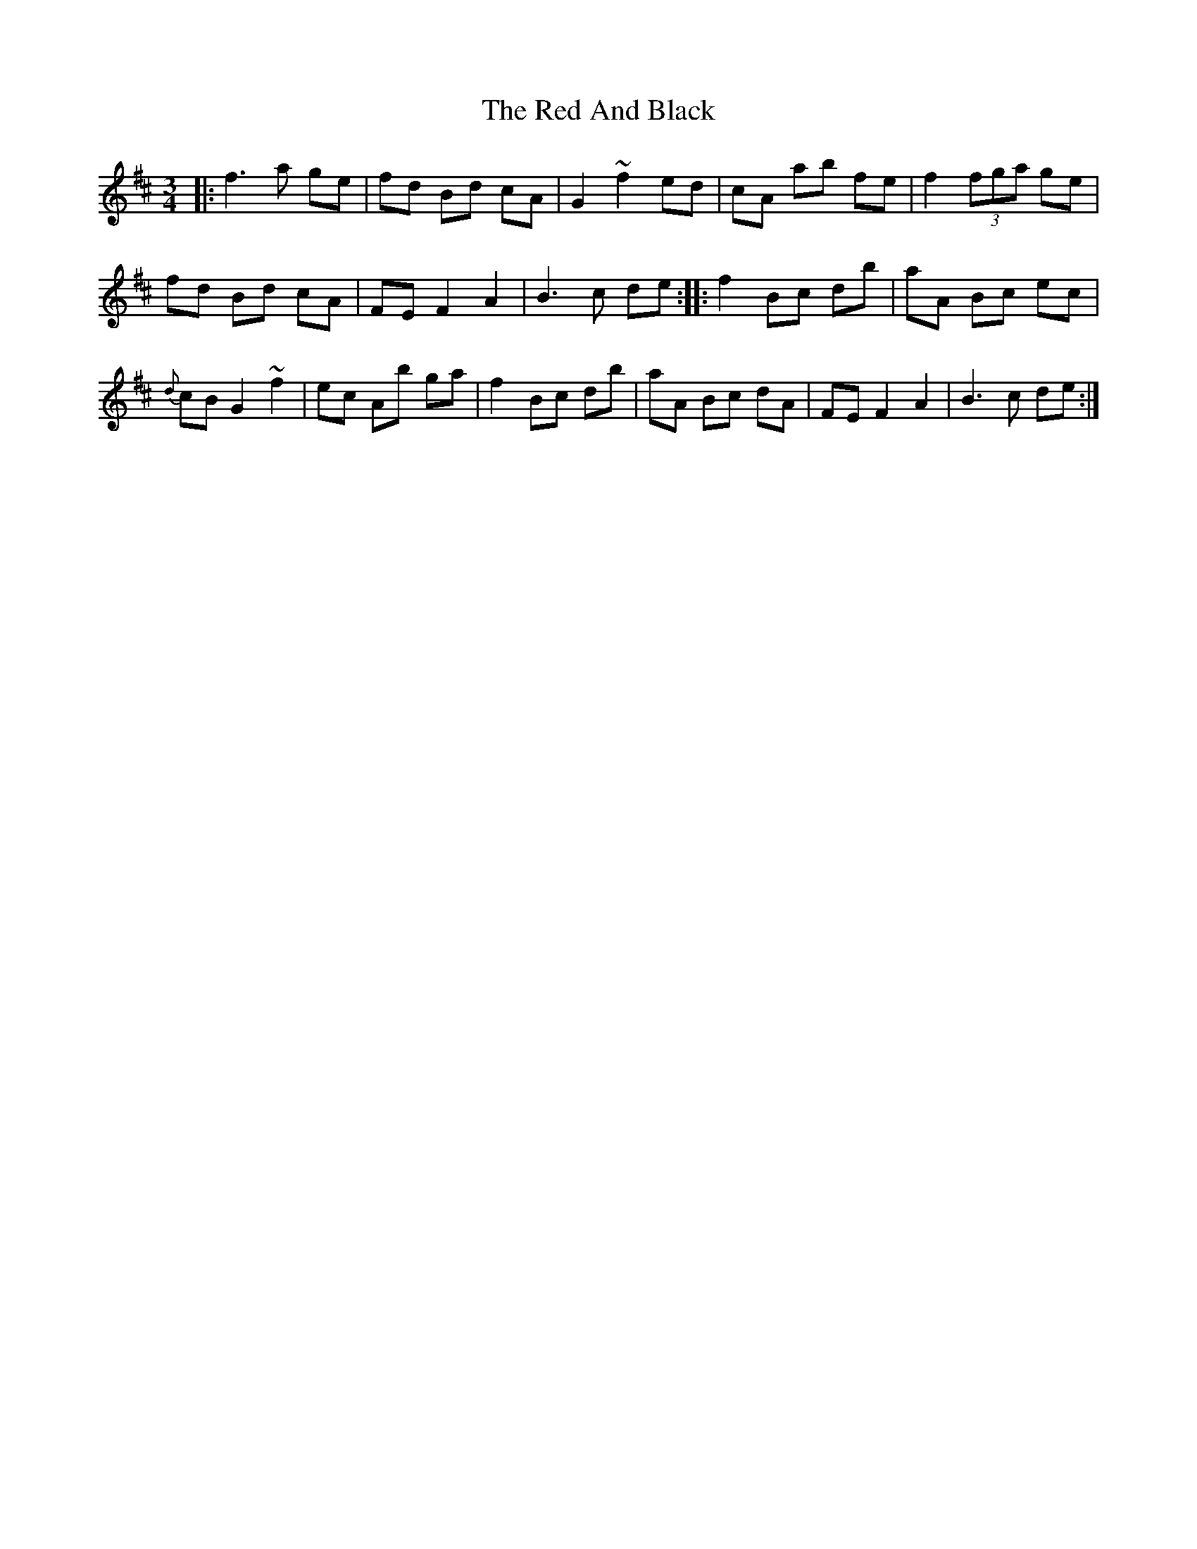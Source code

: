 X: 33866
T: Red And Black, The
R: waltz
M: 3/4
K: Dmajor
|:f3 a ge|fd Bd cA|G2 ~f2 ed|cA a’b’ fe|f2 (3fga ge|
fd Bd cA|FE F2 A2|B3 c de:|:f2 Bc db’|a’A Bc ec|
{d}cB G2 ~f2|ec Ab’ ga’|f2 Bc db’|a’A Bc dA|FE F2 A2|B3 c de:|

